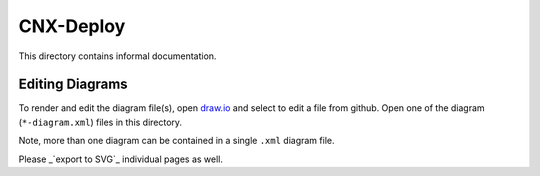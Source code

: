 ==========
CNX-Deploy
==========

This directory contains informal documentation.

Editing Diagrams
----------------

To render and edit the diagram file(s), open `draw.io <https://www.draw.io>`_ and select to edit a file from github. Open one of the diagram (``*-diagram.xml``) files in this directory.

Note, more than one diagram can be contained in a single ``.xml`` diagram file.

Please _`export to SVG`_ individual pages as well.

